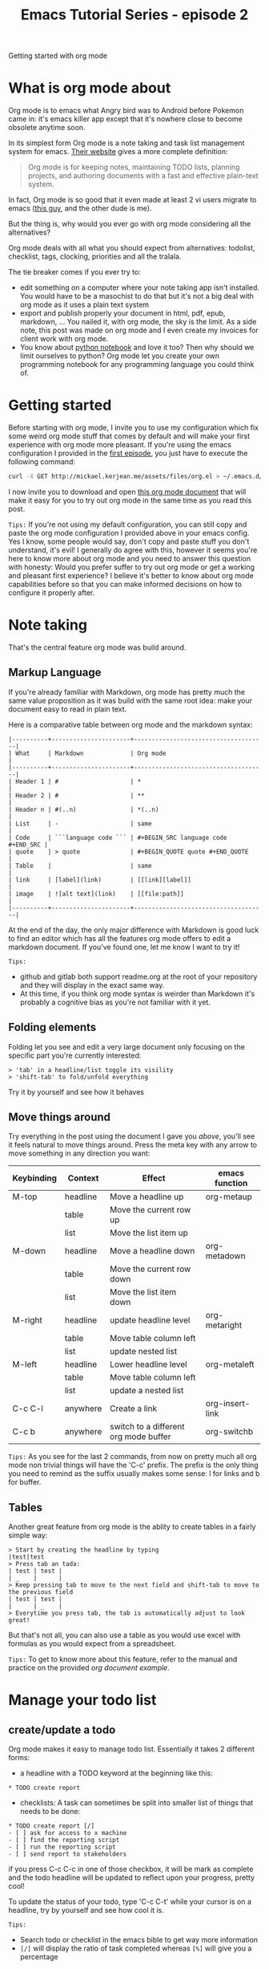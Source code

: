 #+TITLE: Emacs Tutorial Series - episode 2
#+CATEGORY: pro
#+IMAGE: /assets/thumbnails/emacs.jpg

Getting started with org mode

#+EXCERPT:

* What is org mode about
Org mode is to emacs what Angry bird was to Android before Pokemon came in: it's emacs killer app except that it's nowhere close to become obsolete anytime soon.

In its simplest form Org mode is a note taking and task list management system for emacs. [[http://orgmode.org/][Their website]] gives a more complete definition:
#+BEGIN_QUOTE
Org mode is for keeping notes, maintaining TODO lists, planning projects, and authoring documents with a fast and effective plain-text system.
#+END_QUOTE

In fact, Org mode is so good that it even made at least 2 vi users migrate to emacs ([[https://www.youtube.com/watch?v%3DJWD1Fpdd4Pc][this guy]], and the other dude is me).

But the thing is, why would you ever go with org mode considering all the alternatives?

Org mode deals with all what you should expect from alternatives: todolist, checklist, tags, clocking, priorities and all the tralala.

The tie breaker comes if you ever try to:
- edit something on a computer where your note taking app isn't installed. You would have to be a masochist to do that but it's not a big deal with org mode as it uses a plain text system
- export and publish properly your document in html, pdf, epub, markdown, ... You nailed it, with org mode, the sky is the limit. As a side note, this post was made on org mode and I even create my invoices for client work with org mode.
- You know about [[http://jupyter.org/][python notebook]] and love it too? Then why should we limit ourselves to python? Org mode let you create your own programming notebook for any programming language you could think of.

* Getting started
Before starting with org mode, I invite you to use my configuration which fix some weird org mode stuff that comes by default and will make your first experience with org mode more pleasant. If you're using the emacs configuration I provided in the [[./emacs-tutorial-series-episode-1.org][first episode]], you just have to execute the following command:
#+BEGIN_SRC bash
curl -X GET http://mickael.kerjean.me/assets/files/org.el > ~/.emacs.d/conf/org.el
#+END_SRC

I now invite you to download and open [[http://mickael.kerjean.me/assets/files/org-mode-tutorial.org][this org mode document]] that will make it easy for you to try out org mode in the same time as you read this post.

=Tips:= If you're not using my default configuration, you can still copy and paste the org mode configuration I provided above in your emacs config. Yes I know, some people would say, don't copy and paste stuff you don't understand, it's evil! I generally do agree with this, however it seems you're here to know more about org mode and you need to answer this question with honesty: Would you prefer suffer to try out org mode or get a working and pleasant first experience? I believe it's better to know about org mode capabilities before so that you can make informed decisions on how to configure it properly after.

* Note taking
That's the central feature org mode was build around.

** Markup Language
If you're already familiar with Markdown, org mode has pretty much the same value proposition as it was build with the same root idea: make your document easy to read in plain text.

Here is a comparative table between org mode and the markdown syntax:
#+BEGIN_EXAMPLE
|----------+----------------------+-------------------------------------|
| What     | Markdown             | Org mode                            |
|----------+----------------------+-------------------------------------|
| Header 1 | #                    | *                                   |
| Header 2 | #                    | **                                  |
| Header n | #(..n)               | *(..n)                              |
| List     | -                    | same                                |
| Code     | ```language code ``` | #+BEGIN_SRC language code #+END_SRC |
| quote    | > quote              | #+BEGIN_QUOTE quote #+END_QUOTE     |
| Table    |                      | same                                |
| link     | [label](link)        | [[link][label]]                     |
| image    | ![alt text](link)    | [[file:path]]                       |
|----------+----------------------+-------------------------------------|
#+END_EXAMPLE

At the end of the day, the only major difference with Markdown is good luck to find an editor which has all the features org mode offers to edit a markdown document. If you've found one, let me know I want to try it!

=Tips:=
- github and gitlab both support readme.org at the root of your repository and they will display in the exact same way.
- At this time, if you think org mode syntax is weirder than Markdown it's probably a cognitive bias as you're not familiar with it yet.

** Folding elements
Folding let you see and edit a very large document only focusing on the specific part you're currently interested:

#+AMP_IMG: ./img/emacs-tutorial-series-episode-2-1.gif, size=720x500

#+BEGIN_SRC
> 'tab' in a headline/list toggle its visility
> 'shift-tab' to fold/unfold everything
#+END_SRC

Try it by yourself and see how it behaves

** Move things around
Try everything in the post using the document I gave you [[mickael.kerjean.me/assets/files/2017-03-20-org-mode-tutorial.org][above]], you'll see it feels natural to move things around. Press the meta key with any arrow to move something in any direction you want:

#+AMP_IMG: ./img/emacs-tutorial-series-episode-2-2.gif, size=720x500

|------------+----------+---------------------------------------+-----------------|
| Keybinding | Context  | Effect                                | emacs function  |
|------------+----------+---------------------------------------+-----------------|
| M-top      | headline | Move a headline up                    | org-metaup      |
|            | table    | Move the current row up               |                 |
|            | list     | Move the list item up                 |                 |
|------------+----------+---------------------------------------+-----------------|
| M-down     | headline | Move a headline down                  | org-metadown    |
|            | table    | Move the current row down             |                 |
|            | list     | Move the list item down               |                 |
|------------+----------+---------------------------------------+-----------------|
| M-right    | headline | update headline level                 | org-metaright   |
|            | table    | Move table column left                |                 |
|            | list     | update nested list                    |                 |
|------------+----------+---------------------------------------+-----------------|
| M-left     | headline | Lower headline level                  | org-metaleft    |
|            | table    | Move table column left                |                 |
|            | list     | update a nested list                  |                 |
|------------+----------+---------------------------------------+-----------------|
| C-c C-l    | anywhere | Create a link                         | org-insert-link |
|------------+----------+---------------------------------------+----------------- |
| C-c b      | anywhere | switch to a different org mode buffer | org-switchb     |
|------------+----------+---------------------------------------+-----------------|

=Tips:= As you see for the last 2 commands, from now on pretty much all org mode non trivial things will have the 'C-c' prefix. The prefix is the only thing you need to remind as the suffix usually makes some sense: l for links and b for buffer.

** Tables
Another great feature from org mode is the ablity to create tables in a fairly simple way:
#+AMP_IMG: ./img/emacs-tutorial-series-episode-2-3.gif, size=720x500

#+BEGIN_SRC
> Start by creating the headline by typing
|test|test
> Press tab an tada:
| test | test |
| _    |      |
> Keep pressing tab to move to the next field and shift-tab to move to the previous field
| test | test |
|      | _    |
> Everytime you press tab, the tab is automatically adjust to look great!
#+END_SRC

But that's not all, you can also use a table as you would use excel with formulas as you would expect from a spreadsheet.

=Tips:= To get to know more about this feature, refer to the manual and practice on the provided [[mickael.kerjean.me/assets/files/2017-03-20-org-mode-tutorial.org][org document example]].

* Manage your todo list
** create/update a todo
Org mode makes it easy to manage todo list. Essentially it takes 2 different forms:
- a headline with a TODO keyword at the beginning like this:
#+BEGIN_SRC
  ​* TODO create report
#+END_SRC
- checklists: A task can sometimes be split into smaller list of things that needs to be done:
#+BEGIN_SRC
  ​* TODO create report [/]
  ​- [ ] ask for access to x machine
  ​- [ ] find the reporting script
  ​- [ ] run the reporting script
  ​- [ ] send report to stakeholders
#+END_SRC
if you press C-c C-c in one of those checkbox, it will be mark as complete and the todo headline will be updated to reflect upon your progress, pretty cool!

To update the status of your todo, type 'C-c C-t' while your cursor is on a headline, try by yourself and see how cool it is.

#+AMP_IMG: ./img/emacs-tutorial-series-episode-2-4.gif, size=720x497

=Tips:=
- Search todo or checklist in the emacs bible to get way more information
- =[/]= will display the ratio of task completed whereas =[%]= will give you a percentage

** Capture and refile
Capture let you easily create a headline without losing much of the current context.
Wanna try? Press 'C-c c' from anywhere. You should be prompt to select between:
- a 'todo' template (select with t)
- a 'doing' template (d)

I usually go with the todo template when I need to add a new task and with the doing template for everything else (coffee break, meal time, or anything else)

When you're done filling the template: 'C-c C-c' to save it. If you save it, the newly created capture will be push in the ~/.emacs.d/backlog.org document

#+AMP_IMG: ./img/emacs-tutorial-series-episode-2-5.gif, size=720x500

Once I have a few things store in the backlog, I just lookup for task with: 'C-c a m BACKLOG', mark tasks with the 'm' key and I push them wherever I want with 'B r'


=Tips:=
- Search capture or refile in the emacs bible to get way more information than here
- Use and abuse of the tab key to autocomplete the location where you want to refill

** Archiving
To archive an entry 'C-c C-x C-a'
With my config, they're all getting push in: ~/.emacs.d/archive.org

#+AMP_IMG: ./img/emacs-tutorial-series-episode-2-6.gif, size=720x500

=Tips:= Search archiving in the emacs bible to get way more information than here.

* Agenda
To add something in your agenda, you need to schedule a task first. To do this, simply type: 'C-c C-s' from your org document. From there, a calendar will appear and you can type/click any date you want. Org mode is very flexible on how you can pick a date as you can go with wed for next wednesday, type just a day, ...

The newly scheduled task will appear in the agenda when you type: 'C-c a a'. Note that there's many view available for the agenda to display. Typing 'C-c a' simply open a menu that let you choose from some predefined views.

=Tips:= Search agenda in the emacs bible to get way more information

* Export and Publishing
Now that you have a document written in org mode, you can export it in a variety of format.
|-------------+------------------------------------------------------|
| Short cut   | effect                                               |
|-------------+------------------------------------------------------|
| C-c C-e     | display the export menu                              |
| C-c C-e h h | export the document in html                          |
| C-c C-e l p | export in pdf (you need to have latex install first) |
|-------------+------------------------------------------------------|

Quick example to export your document in html and display it:
#+BEGIN_SRC
C-c C-e h o => export current document to html and open it in your browser
;; or open it with eww if you want to:
M-x eww-open-file /path/to/your/file
#+END_SRC


Emacs has builtin support for markdown, odt, pdf, tex, iCalendar, plain text but it can be extend with packages that will let you use: [[https://github.com/syohex/org-epub][epub]], [[https://github.com/tomalexander/orgmode-mediawiki][mediawiki]], [[https://github.com/kawabata/ox-pandoc][pandoc]], [[https://github.com/masayuko/ox-rst][rst]], [[https://github.com/stig/ox-jira.el][jira]], [[https://github.com/yjwen/org-reveal][reveal]] and many more.

If you're not happy with the existing backend, you won't be stuck. For example, this post was created using org mode with the jekyll exporter I created. Another cool example is I send my invoices to my clients using a custom exporter for org mode that basically produce a pdf from an org mode table, pretty neat!

=Tips:= Search export or publishing in your emacs manual to get the full picture

* Encryption
With org mode, you can encrypt:
1) a headline: tag it with the 'crypt' keyword. To create a tag, press: 'C-c C-c' while you're over a headline. To decrypt it, type: 'C-c d' or 'M-x org-decrypt-entry'. You don't need to worry about anything as encryption will happen everytime you save your buffer to the disk.
2) the whole document: append the filename with '.gpg' and add this line at the top:
#+BEGIN_SRC
# -*- epa-file-encrypt-to: ("email@domain.com") -*-
#+END_SRC

Give it a try in the org document I gave you. You'll unlock a great gem if you find the passphrase which is the answer to this sensitive question:
#+BEGIN_QUOTE
What is the answer to life the universe and everything?
#+END_QUOTE

=Tips:=:
- With the configuration I gave you at the beginning of this post, you'll only get an idiot proof encryption mechanism that you can easily bruteforce. However it's enough for my needs and I didn't need/want to go beyond that
- On OSX, you need to install gpgtools:
#+BEGIN_SRC bash
brew install Caskroom/cask/gpgtools
#+END_SRC

* Other
Org mode can also make it easy to:
- [[http://orgmode.org/worg/org-contrib/babel/][execute code]]
- [[http://orgmode.org/worg/org-contrib/babel/intro.html#orgheadline10][create diagrams]]
- [[http://plantuml.com/emacs][create uml diagrams]]:

You can also take a look to those great articles:
- [[http://doc.norang.ca/org-mode.html][a great article on org mode]]
- [[http://orgmode.org/manual/][org mode manual]]
- [[http://ehneilsen.net/notebook/orgExamples/org-examples.html][Emacs org-mode examples and cookbook]]


This blog is also manage from org mode. The workflow looks like this:
1) create a post as a org document
2) export the post in the jekyll format with the [[https://github.com/mickael-kerjean/ox-jekyll][ox-jekyll]] plugin
3) stage/commit/push from the place where the actual jekyll website is located
4) gitlab ci is running, build the website as static pages and publish it as gitlab pages

That's it.
#+BEGIN_COMMENT
To install the ox-jekyll plugin:
#+BEGIN_SRC
mkdir -p ~/.emacs.d/plugins && cd ~/.emacs.d/plugins/
git clone https://github.com/mickael-kerjean/ox-jekyll
cat > ~/.emacs.d/conf/jekyll.el <<EOF
;; begin(ox-jekyll)
(add-to-list 'load-path "~/.emacs.d/plugins/ox-jekyll")
(eval-after-load "org" '(require 'ox-jekyll))
;; end(ox-jekyll)
EOF

cat > ~/.emacs.d/conf/org-publish.el <<EOF
(setq org-publish-project-alist
           '(("blog"
               :base-directory "~/.emacs.d/files/post/"
               :base-extension "org"
               :publishing-directory "~/Documents/projects/mickael-kerjean-me/_posts/"
               :publishing-function org-md-publish-to-jekyll)))
EOF
#+END_SRC
#+END_COMMENT

* Org mode major problem compared to other solutions
Because you love org mode and emacs doesn't mean everyone is willing to give it a try.

To fix that the org mode community has different solutions:
1) [[https://github.com/org-trello/org-trello][org trello]] is a mode to synchronise your todos with trello. Trello even pass the mum can use it test.
2) some mobile client are also available for mobile: It's called [[https://play.google.com/store/apps/details?id%3Dcom.matburt.mobileorg&hl%3Den][mobileOrg]] on ios, [[https://play.google.com/store/apps/details?id%3Dcom.orgzly&hl%3Den][orgzly]] on Android. I tried the mobileorg client but it has failed the mum test :/

During my research I also found out about [[http://orgmode.org/worg/org-contrib/gsoc2012/student-projects/org-sync/tutorial/][org sync]] which is supposed to synchronize online bugtrackers with your org documents but I haven't test it yet.

* Conclusion
Org mode offers quite a lot of cool stuff out of the box. It has literally replace all the other note taking application I was using but to say the truth, we have only cover a small part of what org mode can do.

Because we can never insist too much on the importance of emacs bible, you know where to go to know more about org mode. As you'll see there's some major features we haven't covered at all like: clocking, priorities and a lot I haven't ready about yet.


In the [[./emacs-tutorial-series-episode-3.org][next episode]], we'll look at a few built in emacs features which might not have the coolish effect org mode has but are still quite usefull.

